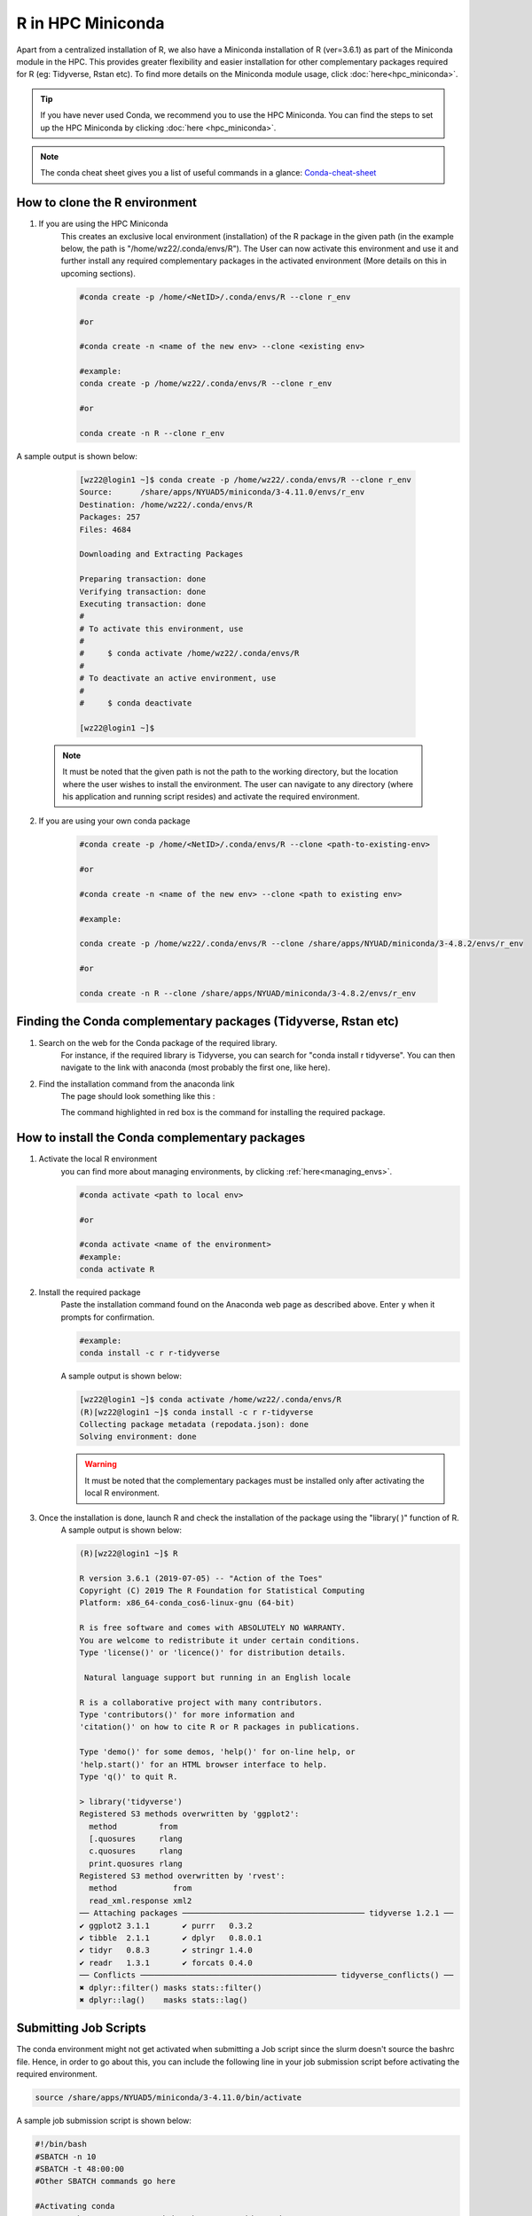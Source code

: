 R in HPC Miniconda
====================

Apart from a centralized installation of R, we also have a Miniconda installation of R (ver=3.6.1) as part of the Miniconda module in the HPC. This provides greater flexibility and 
easier installation for other complementary packages required for R (eg: Tidyverse, Rstan etc). 
To find more details on the Miniconda module usage, click :doc:`here<hpc_miniconda>`.

.. tip::
    If you have never used Conda, we recommend you to use the HPC Miniconda. 
    You can find the steps to set up the HPC Miniconda by clicking :doc:`here <hpc_miniconda>`.

.. note::
    The conda cheat sheet gives you a list of useful commands in a glance:  `Conda-cheat-sheet <https://docs.conda.io/projects/conda/en/4.6.0/_downloads/52a95608c49671267e40c689e0bc00ca/conda-cheatsheet.pdf>`__

How to clone the R environment
------------------------------

1. If you are using the HPC Miniconda 
    This creates an exclusive local environment (installation) of the R package in the given path (in the example below, the path is "/home/wz22/.conda/envs/R"). The User can now activate this environment and use it and further install any required complementary packages in the activated environment (More details on this in upcoming sections).
    
    .. code-block:: bash

        #conda create -p /home/<NetID>/.conda/envs/R --clone r_env

        #or

        #conda create -n <name of the new env> --clone <existing env>

        #example:
        conda create -p /home/wz22/.conda/envs/R --clone r_env

        #or

        conda create -n R --clone r_env

A sample output is shown below:

    .. code-block:: bash

        [wz22@login1 ~]$ conda create -p /home/wz22/.conda/envs/R --clone r_env
	Source:      /share/apps/NYUAD5/miniconda/3-4.11.0/envs/r_env
	Destination: /home/wz22/.conda/envs/R
	Packages: 257
	Files: 4684

	Downloading and Extracting Packages
	
	Preparing transaction: done
	Verifying transaction: done
	Executing transaction: done
	# 
	# To activate this environment, use
	#
	#     $ conda activate /home/wz22/.conda/envs/R
	#
	# To deactivate an active environment, use 
	#
	#     $ conda deactivate
	
	[wz22@login1 ~]$ 
	

 .. Note::

        It must be noted that the given path is not the path to the working directory, but the location where the user wishes to install the environment. The user can navigate to any directory (where his application and running script resides) and activate the required environment.  

2. If you are using your own conda package

    .. code-block:: bash

        #conda create -p /home/<NetID>/.conda/envs/R --clone <path-to-existing-env>

        #or

        #conda create -n <name of the new env> --clone <path to existing env>

        #example:

        conda create -p /home/wz22/.conda/envs/R --clone /share/apps/NYUAD/miniconda/3-4.8.2/envs/r_env

        #or

        conda create -n R --clone /share/apps/NYUAD/miniconda/3-4.8.2/envs/r_env

Finding the Conda complementary packages (Tidyverse, Rstan etc)
---------------------------------------------------------------

1. Search on the web for the Conda package of the required library.
    For instance, if the required library is Tidyverse, you can search for "conda install r tidyverse". You can then navigate to the link with anaconda (most probably the first one, like here).
2. Find the installation command from the anaconda link
    The page should look something like this :

    .. image:: ../img/R2.png


    The command highlighted in red box is the command for installing the required package.


How to install the Conda complementary packages
-----------------------------------------------

1. Activate the local R environment
    you can find more about managing environments, by clicking :ref:`here<managing_envs>`.

    .. code-block:: bash

        #conda activate <path to local env>

        #or
        
        #conda activate <name of the environment>
        #example:
        conda activate R

2. Install the required package
    Paste the installation command found on the Anaconda web page as described above. Enter ``y`` when it prompts for confirmation.

    .. code-block:: bash

        #example:
        conda install -c r r-tidyverse


    A sample output is shown below:

    .. code-block:: bash

        [wz22@login1 ~]$ conda activate /home/wz22/.conda/envs/R
	(R)[wz22@login1 ~]$ conda install -c r r-tidyverse
	Collecting package metadata (repodata.json): done
	Solving environment: done

    .. warning::
        It must be noted that the complementary packages must be installed only after activating the local R environment. 

3. Once the installation is done, launch R and check the installation of the package using the "library( )" function of R.
    A sample output is shown below:

    .. code-block:: bash

	(R)[wz22@login1 ~]$ R

	R version 3.6.1 (2019-07-05) -- "Action of the Toes"
	Copyright (C) 2019 The R Foundation for Statistical Computing
	Platform: x86_64-conda_cos6-linux-gnu (64-bit)

	R is free software and comes with ABSOLUTELY NO WARRANTY.
	You are welcome to redistribute it under certain conditions.
	Type 'license()' or 'licence()' for distribution details.

  	 Natural language support but running in an English locale

	R is a collaborative project with many contributors.
	Type 'contributors()' for more information and
	'citation()' on how to cite R or R packages in publications.

	Type 'demo()' for some demos, 'help()' for on-line help, or
	'help.start()' for an HTML browser interface to help.
	Type 'q()' to quit R.

	> library('tidyverse')
	Registered S3 methods overwritten by 'ggplot2':
  	  method         from 
 	  [.quosures     rlang
  	  c.quosures     rlang
  	  print.quosures rlang
	Registered S3 method overwritten by 'rvest':
  	  method            from
  	  read_xml.response xml2
	── Attaching packages ─────────────────────────────────────── tidyverse 1.2.1 ──
	✔ ggplot2 3.1.1       ✔ purrr   0.3.2  
	✔ tibble  2.1.1       ✔ dplyr   0.8.0.1
	✔ tidyr   0.8.3       ✔ stringr 1.4.0  
	✔ readr   1.3.1       ✔ forcats 0.4.0  
	── Conflicts ────────────────────────────────────────── tidyverse_conflicts() ──
	✖ dplyr::filter() masks stats::filter()
	✖ dplyr::lag()    masks stats::lag()


Submitting Job Scripts
----------------------

The conda environment might not get activated when submitting a Job script since the slurm doesn't source the bashrc file. Hence, in order to go about this, you can include the following line in your job submission script before activating the required environment. 

.. code-block:: bash

    source /share/apps/NYUAD5/miniconda/3-4.11.0/bin/activate


A sample job submission script is shown below:

.. code-block:: bash

    #!/bin/bash
    #SBATCH -n 10
    #SBATCH -t 48:00:00
    #Other SBATCH commands go here
    
    #Activating conda
    source /share/apps/NYUAD5/miniconda/3-4.11.0/bin/activate
    conda activate R
    
    #Your appication commands go here
    Rscript abc.R

.. seealso::
    Go through the Conda 30 mins test drive to make sure you understand the basic concepts:  https://conda.io/projects/conda/en/latest/user-guide/tasks/manage-environments.html
